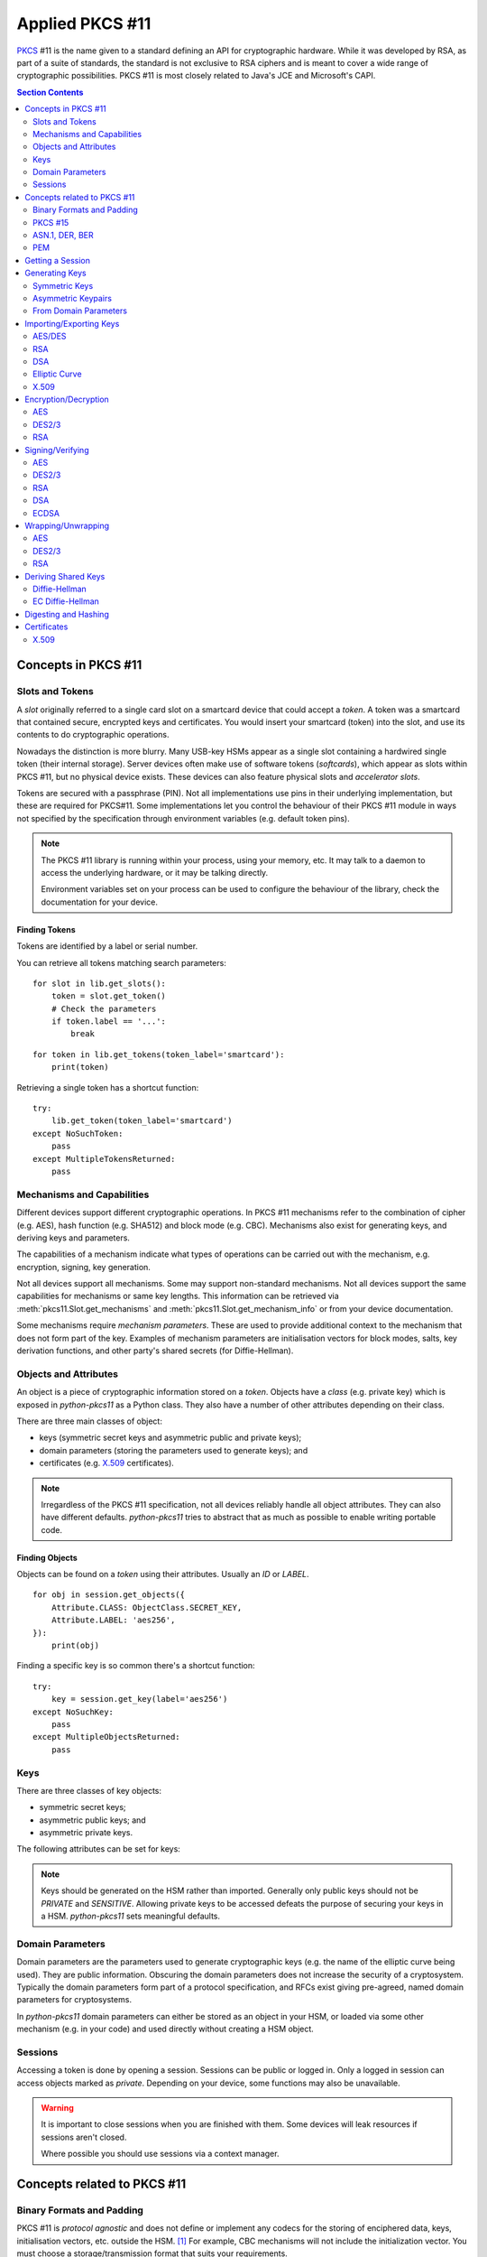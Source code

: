 Applied PKCS #11
================

`PKCS <https://en.wikipedia.org/wiki/PKCS>`_ #11 is the name given to a
standard defining an API for cryptographic hardware. While it was developed by
RSA, as part of a suite of standards, the standard is not exclusive to RSA
ciphers and is meant to cover a wide range of cryptographic possibilities.
PKCS #11 is most closely related to Java's JCE and Microsoft's CAPI.

.. contents:: Section Contents
    :depth: 2
    :local:

Concepts in PKCS #11
--------------------

Slots and Tokens
~~~~~~~~~~~~~~~~

A `slot` originally referred to a single card slot on a smartcard device that
could accept a `token`. A token was a smartcard that contained secure,
encrypted keys and certificates. You would insert your smartcard (token) into
the slot, and use its contents to do cryptographic operations.

Nowadays the distinction is more blurry. Many USB-key HSMs appear as a single
slot containing a hardwired single token (their internal storage). Server
devices often make use of software tokens (`softcards`), which appear as
slots within PKCS #11, but no physical device exists. These devices can
also feature physical slots and `accelerator slots`.

.. seealso::

    Slots have :attr:`pkcs11.Slot.flags` which can tell you something about
    what kind of slot this is.

Tokens are secured with a passphrase (PIN). Not all implementations use
pins in their underlying implementation, but these are required for PKCS#11.
Some implementations let you control the behaviour of their PKCS #11 module
in ways not specified by the specification through environment variables
(e.g. default token pins).

.. note::

    The PKCS #11 library is running within your process, using your memory,
    etc. It may talk to a daemon to access the underlying hardware, or it
    may be talking directly.

    Environment variables set on your process can be used to configure
    the behaviour of the library, check the documentation for your device.

Finding Tokens
^^^^^^^^^^^^^^

Tokens are identified by a label or serial number.

You can retrieve all tokens matching search parameters:

::

    for slot in lib.get_slots():
        token = slot.get_token()
        # Check the parameters
        if token.label == '...':
            break

::

    for token in lib.get_tokens(token_label='smartcard'):
        print(token)

Retrieving a single token has a shortcut function:

::

    try:
        lib.get_token(token_label='smartcard')
    except NoSuchToken:
        pass
    except MultipleTokensReturned:
        pass


Mechanisms and Capabilities
~~~~~~~~~~~~~~~~~~~~~~~~~~~

Different devices support different cryptographic operations. In PKCS #11
mechanisms refer to the combination of cipher (e.g. AES), hash function
(e.g. SHA512) and block mode (e.g. CBC). Mechanisms also exist for generating
keys, and deriving keys and parameters.

The capabilities of a mechanism indicate what types of operations can be
carried out with the mechanism, e.g. encryption, signing, key generation.

Not all devices support all mechanisms. Some may support non-standard
mechanisms. Not all devices support the same capabilities for mechanisms
or same key lengths. This information can be retrieved via
:meth:`pkcs11.Slot.get_mechanisms` and :meth:`pkcs11.Slot.get_mechanism_info`
or from your device documentation.

Some mechanisms require `mechanism parameters`. These are used to provide
additional context to the mechanism that does not form part of the key.
Examples of mechanism parameters are initialisation vectors for block
modes, salts, key derivation functions, and other party's shared secrets (for
Diffie-Hellman).

.. seealso::

    The :class:`pkcs11.mechanisms.Mechanism` type includes information
    on the required parameters for common mechanisms.
    A complete list of `current mechanisms
    <http://docs.oasis-open.org/pkcs11/pkcs11-curr/v2.40/errata01/os/pkcs11-curr-v2.40-errata01-os-complete.html>`_
    and `historical mechanisms
    <http://docs.oasis-open.org/pkcs11/pkcs11-hist/v2.40/errata01/os/pkcs11-hist-v2.40-errata01-os-complete.html>`_
    includes the mechanism parameters and input requirements for each
    mechanism.

Objects and Attributes
~~~~~~~~~~~~~~~~~~~~~~

An object is a piece of cryptographic information stored on a `token`.
Objects have a `class` (e.g. private key) which is exposed in `python-pkcs11`
as a Python class. They also have a number of other attributes depending on
their class.

There are three main classes of object:

* keys (symmetric secret keys and asymmetric public and private keys);
* domain parameters (storing the parameters used to generate keys); and
* certificates (e.g. `X.509 <https://en.wikipedia.org/wiki/X.509>`_
  certificates).

.. note::

    Irregardless of the PKCS #11 specification, not all devices reliably
    handle all object attributes. They can also have different defaults.
    `python-pkcs11` tries to abstract that as much as possible to enable
    writing portable code.

.. seealso::

    :class:`pkcs11.constants.Attribute` describes the available attributes
    and their Python types.

    **biginteger**

    One type is handled specially: `biginteger`, an arbitrarily long integer
    in network byte order. Although Python can handle arbitrarily long
    integers, many other systems cannot and pass these types around as
    byte arrays, and more often than not, that is an easier form to
    handle them in.

    `biginteger` attributes can be specified as :class:`bytes`,
    :class:`bytearray` or an iterable of byte-sized integers.

    If you do have integers, you can convert them to :class:`bytes` using
    :func:`pkcs11.util.biginteger`.

Finding Objects
^^^^^^^^^^^^^^^

Objects can be found on a `token` using their attributes. Usually an `ID`
or `LABEL`.

::

    for obj in session.get_objects({
        Attribute.CLASS: ObjectClass.SECRET_KEY,
        Attribute.LABEL: 'aes256',
    }):
        print(obj)

Finding a specific key is so common there's a shortcut function:

::

    try:
        key = session.get_key(label='aes256')
    except NoSuchKey:
        pass
    except MultipleObjectsReturned:
        pass

Keys
~~~~

There are three classes of key objects:

* symmetric secret keys;
* asymmetric public keys; and
* asymmetric private keys.

The following attributes can be set for keys:

.. glossary::

    PRIVATE
        Private objects can only be accessed by logged in sessions.

    LOCAL
        This key was generated on the device.

    EXTRACTABLE
        The key can be extracted from the HSM.

    SENSITIVE
        The key is sensitive and cannot be removed from the device in
        clear text.

    ALWAYS_SENSITIVE
        The key has never not been `SENSITIVE`.

    NEVER_EXTRACTABLE
        The key has never been `EXTRACTABLE`.

    ALWAYS_AUTHENTICATE
        The key requires authentication every time it's used.

.. note::

    Keys should be generated on the HSM rather than imported.
    Generally only public keys should not be `PRIVATE` and `SENSITIVE`.
    Allowing private keys to be accessed defeats the purpose of securing your
    keys in a HSM. `python-pkcs11` sets meaningful defaults.

Domain Parameters
~~~~~~~~~~~~~~~~~

Domain parameters are the parameters used to generate cryptographic keys (e.g.
the name of the elliptic curve being used). They are public information.
Obscuring the domain parameters does not increase the security of a
cryptosystem. Typically the domain parameters form part of a protocol
specification, and RFCs exist giving pre-agreed, named domain parameters for
cryptosystems.

In `python-pkcs11` domain parameters can either be stored as an object in your
HSM, or loaded via some other mechanism (e.g. in your code) and used
directly without creating a HSM object.

.. seealso::

    OpenSSL can be used to generate unique or named domain parameters for
    `Diffie-Hellman <https://wiki.openssl.org/index.php/Manual:Dhparam(1)>`_,
    `DSA <https://wiki.openssl.org/index.php/Manual:Dsaparam(1)>`_ and
    `EC <https://wiki.openssl.org/index.php/Manual:Ecparam(1)>`_.

    :mod:`pkcs11.util` includes modules for creating and decoding
    domain parameters.

Sessions
~~~~~~~~

Accessing a token is done by opening a session. Sessions can be public or
logged in. Only a logged in session can access objects marked as `private`.
Depending on your device, some functions may also be unavailable.

.. warning::

    It is important to close sessions when you are finished with them.
    Some devices will leak resources if sessions aren't closed.

    Where possible you should use sessions via a context manager.

Concepts related to PKCS #11
----------------------------

Binary Formats and Padding
~~~~~~~~~~~~~~~~~~~~~~~~~~

PKCS #11 is `protocol agnostic` and does not define or implement any codecs for
the storing of enciphered data, keys, initialisation vectors, etc. outside the
HSM. [1]_ For example, CBC mechanisms will not include the initialization
vector. You must choose a storage/transmission format that suits your
requirements.

Some mechanisms require input data to be `padded` to a certain block size.
Standardized `PAD` variants of many mechanisms exist based on upstream
specifications. For other mechanisms PKCS #11 does not define any specific
algorithms, and you must choose one that suits your requirements.

.. seealso::

    Lots of standards exist for the storing and transmission of cryptographic
    data. If you're not implementing a specific protocol, there may still be
    an RFC standard with a Python implementation to ensure people can
    understand your binary data in the future.

    See also:

    * `RFC 5652 (Cryptographic Message Standard) (supercedes PKCS #7)
      <https://tools.ietf.org/html/rfc5652>`_

.. [1] It does define types for data `inside` the HSM, e.g. attribute
       data types and binary formats (e.g. EC parameters, X.509 certificates).

PKCS #15
~~~~~~~~

PKCS #15 defines a standard for storing cryptographic objects within the
HSM device to enable interoperability between devices and tokens. PKCS #15
is often referenced in conjunction with PKCS #11 as the storage format
used on the `tokens`.

ASN.1, DER, BER
~~~~~~~~~~~~~~~

ASN.1 is a data model for storing structured information. DER and BER
are binary representations of that data model which are used extensively in
cryptography, e.g. for storing RSA key objects, X.509 certificates and
elliptic curve information.

Accessing ASN.1 encoded objects is mostly left to packages other than
`python-pkcs11`, however :mod:`pkcs11.util` does include some utilities to
encode and decode objects where required for working with PKCS #11 itself
(e.g. converting PKCS #1 encoded RSA keys into PKCS #11 objects and
generating parameters for elliptic curves).

PEM
~~~

`PEM <https://en.wikipedia.org/wiki/Privacy-enhanced_Electronic_Mail>`_ is
a standard for handling cryptographic objects. It is a base64 encoded version
of the binary DER object. The label indicates the type of object, and thus
what ASN.1 model to use. `python-pkcs11` does not include PEM parsing,
you should include another package if required.

Getting a Session
-----------------

Given a PKCS #11 library (`.so`) that is stored in the environment as
`PKCS11_MODULE`.

To open a read-only session on a token named `smartcard`:

::

    import pkcs11

    lib = pkcs11.lib(os.environ['PKCS11_MODULE'])
    token = lib.get_token(token_label='smartcard')

    with token.open() as session:
        print(session)

To open a user session with the passphrase/pin `secret`:

::

    with token.open(user_pin='secret') as session:
        print(session)

To open a read/write session:

::

    with token.open(rw=True, user_pin='secret') as session:
        print(session)

.. seealso::

    :meth:`pkcs11.Token.open` has more options for opening the session.

Generating Keys
---------------

Keys can either live for the lifetime of the `session` or be stored on the
token. Storing keys requires a read only session.

To store keys pass `store=True`. When storing keys it is recommended to set
a `label` or `id`, so you can find the key again.

Symmetric Keys
~~~~~~~~~~~~~~

AES
^^^

AES keys can be generated by specifying the key length:

::

    from pkcs11 import KeyType

    key = session.generate_key(KeyType.AES, 256)

Generally AES keys are considered secret. However if you're using your HSM
to generate keys for use with local AES (e.g. in hybrid encryption systems).
You can do the following:

::

    from pkcs11 import KeyType, Attribute

    key = session.generate_key(KeyType.AES, 256, template={
        Attribute.SENSITIVE: False,
        Attribute.EXTRACTABLE: True,
    })
    # This is the secret key
    print(key[Attribute.VALUE])

.. glossary::

    VALUE
        Secret key (as `biginteger`).

DES2/3
^^^^^^

.. warning::

    DES2 and DES3 are considered insecure because their short key lengths
    are brute forcable with modern hardware.

DES2/3 keys are fixed length.

::

    from pkcs11 import KeyType

    des2 = session.generate_key(KeyType.DES2)
    des3 = session.generate_key(KeyType.DES3)

These secret key objects have the same parameters as for AES.

Asymmetric Keypairs
~~~~~~~~~~~~~~~~~~~

RSA
^^^

RSA keypairs can be generated by specifying the length of the modulus:

::

    from pkcs11 import KeyType

    public, private = session.generate_keypair(KeyType.RSA, 2048)

The default public exponent is `65537`. You can specify an alternative:

::

    from pkcs11 import KeyType, Attribute

    public, private = session.generate_keypair(KeyType.RSA, 2048,
                                               public_template={Attribute.PUBLIC_EXPONENT: ...})
    # This is the public key
    print(public[Attribute.MODULUS])
    print(public[Attribute.PUBLIC_EXPONENT])

The public key has two parameters:

.. glossary::

    MODULUS
        Key modulus (as `biginteger`).

    PUBLIC_EXPONENT
        Public exponent (as `biginteger`).

These can be exported as RFC 2437 (PKCS #1) DER-encoded binary using
:func:`pkcs11.util.rsa.encode_rsa_public_key`.

DSA
^^^

DSA keypairs can be generated by specifying the length of the prime in bits.

::

    from pkcs11 import KeyType

    public, private = session.generate_keypair(KeyType.RSA, 2048)

This will generate unique domain parameters for a key. If you want to create
a key for given domain parameters, see `DSA from Domain Parameters`_.

The public key has a single important attribute:

.. glossary::

    VALUE
        Public key (as biginteger).

This can be encoded in RFC 3279 format with
:func:`pkcs11.util.dsa.encode_dsa_public_key`.

From Domain Parameters
~~~~~~~~~~~~~~~~~~~~~~

.. note::

    Choosing domain parameters is not covered in this document. Domain
    parameters are often either specified by the requirements you are
    implementing for, or have a standard implementation to derive quality
    parameters. Some domain parameters (e.g. choice of elliptic curve)
    can drastically weaken the cryptosystem.

.. _`DSA from Domain Parameters`:

DSA
^^^

Diffie-Hellman key pairs require three domain parameters, specified as
`bigintegers`.

.. glossary::

    BASE
        The prime base (g) (as `biginteger`).

    PRIME
        The prime modulus (p) (as `biginteger`).

    SUBPRIME
        The subprime (q) (as `biginteger`).

::

    from pkcs11 import Attribute

    parameters = session.create_domain_parameters(KeyType.DSA, {
        Attribute.PRIME: b'prime...',
        Attribute.BASE: b'base...',
        Attribute.SUBPRIME: b'subprime...',
    }, local=True)

    public, private = parameters.generate_keypair()

`RFC 3279 <https://tools.ietf.org/html/rfc3279#section-2.3.3>`_ defines a
standard ASN.1 encoding for DSA parameters, which can be loaded with
:func:`pkcs11.util.dsa.decode_dsa_domain_parameters`:

::

    params = session.create_domain_parameters(
        KeyType.DSA,
        decode_dsa_domain_parameters(b'DER-encoded parameters'),
        local=True)


If supported, unique domain parameters can also be generated for a given
`PRIME` length (e.g. 1024 bits) with
:meth:`pkcs11.Session.generate_domain_parameters`:

::

    params = session.generate_domain_parameters(KeyType.DSA, 1024)

These can be encoded into the standard ASN.1 DER encoding using
:func:`pkcs11.util.dsa.encode_dsa_domain_parameters`.

.. note::

    You can create a DSA key directly from freshly generated domain parameters
    with :meth:`Session.generate_keypair`.

Diffie-Hellman
^^^^^^^^^^^^^^

Diffie-Hellman key pairs require several domain parameters, specified as
`bigintegers`.  There are two forms of Diffie-Hellman domain parameters: PKCS
#3 and X9.42.

.. glossary::

    BASE
        The prime base (g) (as `biginteger`).

    PRIME
        The prime modulus (p) (as `biginteger`).

    SUBPRIME
        (X9.42 only) The subprime (q) (as `biginteger`).

::

    from pkcs11 import Attribute

    parameters = session.create_domain_parameters(KeyType.DH, {
        Attribute.PRIME: b'prime...',
        Attribute.BASE: b'base...',
    }, local=True)

    public, private = parameters.generate_keypair()

`RFC 3279 <https://tools.ietf.org/html/rfc3279#section-2.3.3>`_ defines a
standard ASN.1 encoding for DH parameters, which can be loaded with
:func:`pkcs11.util.dh.decode_x9_42_dh_domain_parameters`:

::

    params = session.create_domain_parameters(
        KeyType.X9_42_DH,
        decode_x9_42_dh_domain_parameters(b'DER-encoded parameters'),
        local=True)


If supported, unique domain parameters can also be generated for a given
`PRIME` length (e.g. 512 bits) with
:meth:`pkcs11.Session.generate_domain_parameters`:

::

    params = session.generate_domain_parameters(KeyType.DH, 512)

X9.42 format domain parameters can be encoded back to their RFC 3279 format
with :func:`pkcs11.util.dh.encode_x9_42_dh_domain_parameters`.

Key pairs can be generated from the domain parameters:

::

    public, private = parameters.generate_keypair()
    # This is the public key
    print(public[Attribute.VALUE])

The public key has a single important attribute:

.. glossary::

    VALUE
        Public key (as biginteger).

This can be encoded in RFC 3279 format with
:func:`pkcs11.util.dh.encode_dh_public_key`.

Elliptic Curve
^^^^^^^^^^^^^^

Elliptic curves require a domain parameter describing the curve. Curves can
be described in two ways:

* As named curves; or
* As a complete set of parameters.

Not all devices support both specifications.
You can determine what curve parameters your device supports by checking
:meth:`pkcs11.Slot.get_mechanism_info` :class:`pkcs11.constants.MechanismFlag`.

Both specifications are specified using the same `attribute`:

.. glossary::

    EC_PARAMS
        Curve parameters (as DER-encoded X9.62 bytes).

::

    from pkcs11 import Attribute


    parameters = session.create_domain_parameters(KeyType.EC,
        Attribute.EC_PARAMS: b'DER-encoded X9.62 parameters ...',
    }, local=True)

    public, private = parameters.generate_keypair()


Named curves (e.g. `prime256v1`) can be specified like this:

::

    from pkcs11 import Attribute
    from pkcs11.util.ec import encode_named_curve_parameters
    from pyasn1_modules.rfc3279 import prime256v1


    parameters = session.create_domain_parameters(KeyType.EC, {
        Attribute.EC_PARAMS: encode_named_curve_parameters(prime256v1)
    }, local=True)

Key pairs can be generated from the domain parameters:

::

    public, private = parameters.generate_keypair()
    # This is the public key
    print(public[Attribute.EC_POINT])

The public key as a single important attribute:

.. glossary::

    EC_POINT
        Public key (as X9.62 DER-encoded bytes).

.. _importing-keys:

Importing/Exporting Keys
------------------------

.. warning::

    It is best to only import/export public keys. You should, whenever
    possible, generate and store secret and private keys within the boundary of
    your HSM.

The following utility methods will convert keys encoded in their canonical
DER-encoded into attributes that can be used with
:meth:`pkcs11.Session.create_object`.

.. note::

    PEM certificates are base64-encoded versions of the canonical DER-encoded
    forms used in `python-pkcs11`. Converting between PEM and DER is beyond the
    scope of `python-pkcs11`.

    :mod:`pyasn1` and :mod:`pyasn1_modules` are required to import and export
    DER-encoded objects.

AES/DES
~~~~~~~

.. warning::

    Whenever possible, generate and store secret keys within the boundary of
    your HSM.

AES and DES keys are stored as binary bytes in
:attr:`pkcs11.constants.Attribute.VALUE`.

Keys must be marked as `EXTRACTABLE` and not `SENSITIVE` to export.

RSA
~~~

To import a PKCS #1 DER-encoded RSA key, the following utility methods are
provided:

* :func:`pkcs11.util.rsa.decode_rsa_public_key`, and
* :func:`pkcs11.util.rsa.decode_rsa_private_key`.

To export an RSA public key in PKCS #1 DER-encoded format, use
:func:`pkcs11.util.rsa.encode_rsa_public_key`.

DSA
~~~

To import an RFC 3279 DER-encoded DSA key, the following utility methods are
provided:

* :func:`pkcs11.util.dsa.decode_dsa_domain_parameters`, and
* :func:`pkcs11.util.dsa.decode_dsa_public_key`.

To export a DSA public key, use:

* :func:`pkcs11.util.dsa.encode_dsa_domain_parameters`, and
* :func:`pkcs11.util.dsa.encode_dsa_public_key`.

Elliptic Curve
~~~~~~~~~~~~~~

The :attr:`pkcs11.constants.Attribute.EC_PARAMS` and
:attr:`pkcs11.constants.Attribute.EC_POINT` attributes for elliptic curves
are already in DER-encoded X9.62 format.

You can import keys from OpenSSL using:

* :func:`pkcs11.util.ec.decode_ec_public_key`, and
* :func:`pkcs11.util.ec.decode_ec_private_key`.

To export an EC public key in OpenSSL format,
use :func:`pkcs11.util.ec.encode_ec_public_key`.

X.509
~~~~~

The function :func:`pkcs11.util.x509.decode_x509_public_key` is provided to
extract public keys from X.509 DER-encoded certificates, which is capable of
handling RSA, DSA and ECDSA keys.

Encryption/Decryption
---------------------

Ciphers can generally be considered in two categories:

* Symmetric ciphers (e.g. AES), which use a single key to encrypt and decrypt,
  and are good at encrypting large amounts of data; and
* Asymmetric ciphers (e.g. RSA), which use separate public and private keys,
  and are good for securing small amounts of data.

Symmetric ciphers operate on blocks of data, and thus are used along with
a `block mode <https://en.wikipedia.org/wiki/Block_cipher_mode_of_operation>`_.
`python-pkcs11` can consume block mode ciphers via a generator.

Asymmetric ciphers are used for public-key cryptography. They cannot encrypt
large amounts of data. Typically these ciphers are used to encrypt a
symmetric session key, which does the bulk of the work, in a so-called hybrid
cryptosystem.

+----------+-------------+---------------------+------------------+
| Cipher   | Block modes | Block Size (IV len) | Mechanism Param  |
+==========+=============+=====================+==================+
| AES      | Yes         | 128 bits            | IV (except EBC)  |
+----------+-------------+---------------------+------------------+
| DES2/3   | Yes         | 64 bits             | IV (except EBC)  |
+----------+-------------+---------------------+------------------+
| RSA      | No          | N/A                 | Optional         |
+----------+-------------+---------------------+------------------+

AES
~~~

The `AES <https://en.wikipedia.org/wiki/Advanced_Encryption_Standard>`_ cipher
requires you to specify a block mode as part of the `mechanism`.

The default block mode is `CBC with PKCS padding
<http://docs.oasis-open.org/pkcs11/pkcs11-curr/v2.40/errata01/os/pkcs11-curr-v2.40-errata01-os-complete.html#_Toc441850490>`_,
which can handle data not padded to the block size and requires you to
supply an initialisation vector of 128-bits of good random.

A number of other mechanisms are available:

+-------------+-----+----------------+---------------------------------+
| Mechanism   | IV  | Input Size     | Notes                           |
+=============+=====+================+=================================+
| AES_ECB     | No  | 128-bit blocks | Only suitable for key-wrapping. |
|             |     |                | Identical blocks encrypt        |
|             |     |                | identically!                    |
+-------------+-----+----------------+---------------------------------+
| AES_CBC     | Yes | 128-bit blocks |                                 |
+-------------+-----+----------------+---------------------------------+
| AES_CBC_PAD | Yes | Any            | Default mechanism               |
+-------------+-----+----------------+---------------------------------+
| AES_OFB     | Yes | Any            |                                 |
+-------------+-----+----------------+---------------------------------+
| AES_CFB_*   | Yes | Any            | 3 modes: AES_CFB8, AES_CFB64,   |
|             |     |                | and AES_CFB128.                 |
+-------------+-----+----------------+---------------------------------+
| AES_CTS     | Yes | >= 128-bit     |                                 |
+-------------+-----+----------------+---------------------------------+
| AES_CTR     | Not currently supported [2]_                           |
+-------------+                                                        |
| AES_GCM     |                                                        |
+-------------+                                                        |
| AES_CGM     |                                                        |
+-------------+--------------------------------------------------------+

.. [2] AES encryption with multiple mechanism parameters not currently
       implemented due to lack of hardware supporting these mechanisms.

.. warning:: **Initialisation vectors**

    An initialization vector (IV) or starting variable (SV) is data that is
    used by several modes to randomize the encryption and hence to produce
    distinct ciphertexts even if the same plaintext is encrypted multiple
    times.

    An initialization vector has different security requirements than a key, so
    the IV usually does not need to be secret. However, in most cases, it is
    important that an initialization vector is never reused under the same key.
    For CBC and CFB, reusing an IV leaks some information about the first block
    of plaintext, and about any common prefix shared by the two messages. For
    OFB and CTR, reusing an IV completely destroys security.

    In CBC mode, the IV must, in addition, be unpredictable at encryption time;
    in particular, the (previously) common practice of re-using the last
    ciphertext block of a message as the IV for the next message is insecure.

    We recommend using :meth:`pkcs11.Session.generate_random` to create a
    quality IV.

A simple example:

::

    # Given an AES key `key`
    iv = session.generate_random(128)
    ciphertext = key.encrypt(plaintext, mechanism_param=iv)

    plaintext = key.decrypt(ciphertext, mechanism_param=iv)

Or using an alternative mechanism:

::

    from pkcs11 import Mechanism

    iv = session.generate_random(128)
    ciphertext = key.encrypt(plaintext,
                             mechanism=Mechanism.AES_OFB,
                             mechanism_param=iv)

Large amounts of data can be passed as a generator:

::

    buffer_size = 8192
    with \\
            open(file_in, 'rb') as input, \\
            open(file_out, 'wb') as output:

        # A generator yielding chunks of the file
        chunks = iter(lambda: input.read(buffer_size), '')

        for chunk in key.encrypt(chunks,
                                 mechanism_param=iv,
                                 buffer_size=buffer_size):
            output.write(chunk)

.. note::

    These mechanisms do not store the IV. You must store the IV yourself,
    e.g. on the front of the ciphertext. It is safe to store an IV in the
    clear.

DES2/3
~~~~~~

.. warning::

    DES2 and DES3 are considered insecure because their short key lengths
    are brute forcable with modern hardware.

DES2/3 have the same block mode options as AES. The block size is 64 bits,
which is the size of the initialization vector.

::

    # Given an DES3 key `key`
    iv = session.generate_random(64)
    ciphertext = key.encrypt(plaintext, mechanism_param=iv)

    plaintext = key.decrypt(ciphertext, mechanism_param=iv)

RSA
~~~

The default RSA cipher is `PKCS #1 OAEP
<http://docs.oasis-open.org/pkcs11/pkcs11-curr/v2.40/errata01/os/pkcs11-curr-v2.40-errata01-os-complete.html#_Toc441850412>`_

A number of other mechanisms are available:

+-----------------------+------------+-------------------------+-----------------------+
| Mechanism             | Parameters | Input Length            | Notes                 |
+=======================+============+=========================+=======================+
| RSA_PKCS              | None       | <= key length - 11      | RSA v1.5. Don't use   |
|                       |            |                         | for new applications. |
+-----------------------+------------+-------------------------+-----------------------+
| RSA_PKCS_OAEP         | See below  | <= k - 2 - 2hLen        | Default mechanism.    |
+-----------------------+------------+-------------------------+-----------------------+
| RSA_X_509             | None       | key length              | Raw mode. No padding. |
+-----------------------+------------+-------------------------+-----------------------+
| RSA_PKCS_TPM_1_1      | None       | <= key length - 11 - 5  | See TCPA TPM          |
|                       |            |                         | Specification Version |
|                       |            |                         | 1.1b                  |
+-----------------------+------------+-------------------------+-----------------------+
| RSA_PKCS_OAEP_TPM_1_1 | See below  | <= k - 2 - 2hLen        |                       |
+-----------------------+------------+-------------------------+-----------------------+

A simple example using the default parameters:

::

    # Given an RSA key pair `public, private`
    ciphertext = public.encrypt(plaintext)

    plaintext = private.decrypt(ciphertext)

RSA OAEP can optionally take a tuple of `(hash algorithm, mask
generating function and source data)` as the mechanism parameter:

::

    ciphertext = public.encrypt(plaintext,
                                mechanism=Mechanism.RSA_PKCS_OAEP,
                                mechanism_param=(Mechanism.SHA_1,
                                                 MGF.SHA1,
                                                 None))

Signing/Verifying
-----------------

Signing and verification mechanisms require two components:

* the cipher; and
* the hashing function.

Raw versions for some mechanisms also exist. These require you to do your
own hashing outside of PKCS #11.

Signing functions typically work on a finite length of data, so the signing
of large amounts of data requires hashing with a secure one-way hash function.

AES
~~~

A `MAC` is required for signing with AES. The default mechanism is
`SHA512_HMAC` (aka HMAC-SHA512).

A number of other hashing functions and MACs are available depending on
your implementation.

::

    # Given a secret key, `key`
    signature = key.sign(data)

    assert key.verify(data, signature)

DES2/3
~~~~~~

A `MAC` is required for signing with DES. The default mechanism is
`SHA512_HMAC` (aka HMAC-SHA512).

Operation is the same as for `AES`.

RSA
~~~

The default signing and verification mechanism for RSA is `RSA_SHA512_PKCS`.

Other mechanisms are available:

+-------------------+-------------------------------------------+
| Mechanism         | Notes                                     |
+===================+===========================================+
| RSA_PKCS          | No hashing. Supply your own.              |
+-------------------+-------------------------------------------+
| SHA*_RSA_PKCS     | SHAx message digesting.                   |
+-------------------+-------------------------------------------+
| RSA_PKCS_PSS      | Optionally takes a tuple of parameters.   |
+-------------------+                                           |
| SHA*_RSA_PKCS_PSS |                                           |
+-------------------+-------------------------------------------+
| RSA_9796          | ISO/IES 9796 RSA signing.                 |
|                   | Use `PSS` instead.                        |
+-------------------+-------------------------------------------+
| RSA_X_509         | X.509 (raw) RSA signing.                  |
|                   | You must supply your own padding.         |
+-------------------+-------------------------------------------+
| RSA_X9_31         | X9.31 RSA signing.                        |
+-------------------+-------------------------------------------+

Simple example using the default mechanism:

::

    # Given a private key `private`
    signature = private.sign(data)

    # Given a public key `public`
    assert public.verify(data, signature)

RSA PSS optionally takes a tuple of `(hash algorithm, mask
generating function and salt length)` as the mechanism parameter:

::

    signature = private.sign(data,
                               mechanism=Mechanism.RSA_PKCS_PSS,
                               mechanism_param=(Mechanism.SHA_1,
                                               MGF.SHA1,
                                               20))


DSA
~~~

The default signing and verification mechanism for RSA is `DSA_SHA512`.

Other mechanisms are available:

+------------+-------------------------------------------+
| Mechanism  | Notes                                     |
+============+===========================================+
| DSA        | No hashing. 20, 28, 32, 48 or 64 bits.    |
+------------+-------------------------------------------+
| DSA_SHA*   | DSA with SHAx message digesting.          |
+------------+-------------------------------------------+

::

    # Given a private key `private`
    signature = private.sign(data)

    # Given a public key `public`
    assert public.verify(data, signature)

The parameters `r` and `s` are concatenated together.

ECDSA
~~~~~

The default signing and verification mechanism for ECDSA is `ECDSA_SHA512`.

Other mechanisms are available:

+------------+-------------------------------------------+
| Mechanism  | Notes                                     |
+============+===========================================+
| ECDSA      | No hashing. Input truncated to 1024 bits. |
+------------+-------------------------------------------+
| ECDSA_SHA* | ECDSA with SHAx message digesting.        |
+------------+-------------------------------------------+

::

    # Given a private key `private`
    signature = private.sign(data)

    # Given a public key `public`
    assert public.verify(data, signature)

Wrapping/Unwrapping
-------------------

The expectation when using HSMs is that secret and private keys never leave
the secure boundary of the HSM. However, there is a use case for transmitting
secret and private keys over insecure mediums. We can do this using key
wrapping.

Key wrapping is similar to encryption and decryption except instead of turning
plaintext into crypttext it turns key objects into crypttext and vice versa.

Keys must be marked as `EXTRACTABLE` to remove them from the HSM, even wrapped.

Key wrapping mechanisms usually mirror encryption mechanisms.

AES
~~~

Default key wrapping mode is `AES_ECB`. ECB is considered safe for key wrapping
due to the lack of repeating blocks. Other mechanisms, such as the new
`AES_KEY_WRAP` (if available), are also possible..

The key we're wrapping can be any sensitive key, either a secret key or
a private key. In this example we're extracting an AES secret key:

::

    # Given two secret keys, `key1` and `key2`, we can extract an encrypted
    # version of `key2`
    crypttext = key1.wrap_key(key2)

Wrapping doesn't store any parameters about the keys. We must supply those
to import the key.

::

    key = key1.unwrap_key(ObjectClass.SECRET_KEY, KeyType.AES, crypttext)

DES2/3
~~~~~~

Default key wrapping mode is `DES3_ECB`. ECB is considered safe for key
wrapping due to the lack of repeating blocks. Other mechanisms are available.

Operation is the same as for `AES`.

RSA
~~~

The key we're wrapping can be any sensitive key, either a secret key or
a private key. In this example we're extracting an AES secret key:

::

    # Given a public key, `public`, and a secret key `key`, we can extract an
    encrypted version of `key`
    crypttext = public.wrap_key(key)

Wrapping doesn't store any parameters about the keys. We must supply those
to import the key.

::

    # Given a private key, `private`, matching `public` above we can decrypt
    # and import `key`.
    key = private.unwrap_key(ObjectClass.SECRET_KEY, KeyType.AES, crypttext)

Deriving Shared Keys
--------------------

.. warning::

    Key derivation mechanisms do not verify the authenticity of the other
    party. Your application should include a mechanism to verify the other
    user's public key is really from that user to avoid man-in-the-middle
    attacks.

    Where possible use an existing protocol.

Diffie-Hellman
~~~~~~~~~~~~~~

DH lets us derive a shared key using shared domain parameters, our private
key and the other party's public key, which is passed as a mechanism parameter.

The default DH derivation mechanism is `DH_PKCS_DERIVE`, which uses the
algorithm described in PKCS #3.

.. note::

    Other DH derivation mechanisms including X9.42 derivation are not currently
    supported.

::

    # Given our DH private key `private` and the other party's public key
    # `other_public`
    key = private.derive_key(
        KeyType.AES, 128,
        mechanism_param=other_public)

If the other user's public key was encoded using RFC 3279, we can decode this
with :func:`pkcs11.util.dh.decode_dh_public_key`:

::

    from pkcs11.util.dh import decode_dh_public_key

    key = private.derive_key(
        KeyType.AES, 128,
        mechanism_param=decode_dh_public_key(encoded_public_key))

And we can encode our public key for them using
:func:`pkcs11.util.dh.encode_dh_public_key`:

::

    from pkcs11.util.dh import encode_dh_public_key

    # Given our DH public key `public`
    encoded_public_key = encode_dh_public_key(public)

The shared derived key can now be used for any appropriate mechanism.

If you want to extract the shared key from the HSM, you can mark the key
as `EXTRACTABLE`:

::

    key = private.derive_key(
        KeyType.AES, 128,
        mechanism_param=other_public,
        template={
            Attribute.SENSITIVE: False,
            Attribute.EXTRACTABLE: True,
        })
    # This is our shared secret key
    print(key[Attribute.VALUE])


EC Diffie-Hellman
~~~~~~~~~~~~~~~~~

ECDH is supported using the `ECDH1_DERIVE` mechanism,
similar to plain DH, except that the mechanism parameter
is a tuple consisting of 3 parameters:

* a key derivation function (KDF);
* a shared value; and
* the other user's public key.

The supported KDFs vary from device to device, check your HSM documentation.
For :attr:`pkcs11.mechanisms.KDF.NULL` (the most widely supported KDF), the
shared value must be `None`.

.. note::

    Other ECDH derivation mechanisms including co-factor derivation and MQV
    derivation are not currently supported.

::

    from pkcs11 import KeyType, KDF

    # Given our DH private key `private` and the other party's public key
    # `other_public`
    key = private.derive_key(
        KeyType.AES, 128,
        mechanism_param=(KDF.NULL, None, other_public))

If you want to extract the shared key from the HSM, you can mark the key
as `EXTRACTABLE`:

::

    key = private.derive_key(
        KeyType.AES, 128,
        mechanism_param=(KDF.NULL, None, other_public),
        template={
            Attribute.SENSITIVE: False,
            Attribute.EXTRACTABLE: True,
        })
    # This is our shared secret key
    print(key[Attribute.VALUE])

Digesting and Hashing
---------------------

PKCS #11 exposes the ability to hash or digest data via a number of mechanisms.
For performance reasons, this is rarely done in the HSM, and is usually done
in your process. The only advantage of using this function over :mod:`hashlib`
is the ability to digest :class:`pkcs11.Key` objects.

To digest a message (e.g. with SHA-256):

::

    from pkcs11 import Mechanism

    digest = session.digest(data, mechanism=Mechanism.SHA_256)

You can also pass an iterable of data:

::

    with open(file_in, 'rb') as input:
        # A generator yielding chunks of the file
        chunks = iter(lambda: input.read(buffer_size), '')
        digest = session.digest(chunks, mechanism=Mechanism.SHA_512)

Or a key (if supported):

::

    digest = session.digest(public_key, mechanism=Mechanism.SHA_1)

Or even a combination of keys and data:

::

    digest = session.digest((b'HEADER', key), mechanism=Mechanism.SHA_1)

Certificates
------------

Certificates can be stored in the HSM as objects.  PKCS#11 is limited in its
handling of certificates, and does not provide features like parsing of X.509
etc. These should be handled in an external library. PKCS#11 will not set
attributes on the certificate based on the `VALUE` and these must be specified
when creating the object.

X.509
~~~~~

:func:`pkcs11.util.x509.decode_x509_certificate` can be used to decode
X.509 certificates for storage in the HSM:

::

    from pkcs11.util.x509 import decode_x509_certificate

    cert = self.session.create_object(decode_x509_certificate(b'DER encoded X.509 cert...'))

The following attributes are defined:

.. glossary::

    VALUE
        The certificate (BER-encoded binary in X.509 format)

    SUBJECT
        The certificate subject (DER-encoded X.509 distinguished name)

    ISSUER
        The certificate issuer (DER-encoded X.509 distinguished name)

    SERIAL
        The certificate serial (DER-encoded integer)

Additionally an extended set of attributes may be imported if your HSM supports
it:

.. glossary::

    START_DATE
        The certificate start date (notBefore)

    END_DATE
        The certificate end date (notAfter)

    HASH_OF_SUBJECT_PUBLIC_KEY
        The identifier of the subject's public key (bytes)

    HASH_OF_ISSUER_PUBLIC_KEY
        The identifier of the issuer's public key (bytes)
